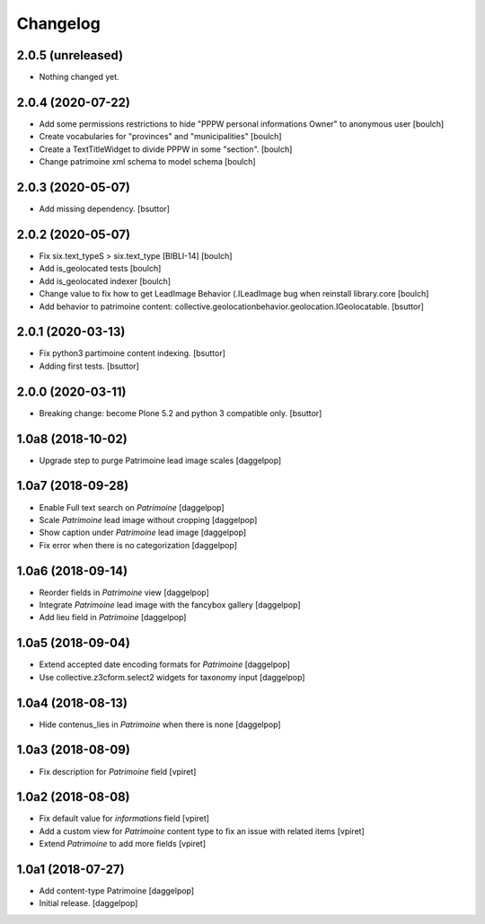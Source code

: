 Changelog
=========


2.0.5 (unreleased)
------------------

- Nothing changed yet.


2.0.4 (2020-07-22)
------------------

- Add some permissions restrictions to hide "PPPW personal informations Owner" to anonymous user
  [boulch]
- Create vocabularies for "provinces" and "municipalities"
  [boulch]
- Create a TextTitleWidget to divide PPPW in some "section".
  [boulch]
- Change patrimoine xml schema to model schema
  [boulch]


2.0.3 (2020-05-07)
------------------

- Add missing dependency.
  [bsuttor]


2.0.2 (2020-05-07)
------------------

- Fix six.text_typeS > six.text_type [BIBLI-14]
  [boulch]
- Add is_geolocated tests
  [boulch]
- Add is_geolocated indexer
  [boulch]
- Change value to fix how to get LeadImage Behavior (.ILeadImage bug when reinstall library.core
  [boulch]
- Add behavior to patrimoine content: collective.geolocationbehavior.geolocation.IGeolocatable.
  [bsuttor]


2.0.1 (2020-03-13)
------------------

- Fix python3 partimoine content indexing.
  [bsuttor]

- Adding first tests.
  [bsuttor]


2.0.0 (2020-03-11)
------------------

- Breaking change: become Plone 5.2 and python 3 compatible only.
  [bsuttor]


1.0a8 (2018-10-02)
------------------

- Upgrade step to purge Patrimoine lead image scales
  [daggelpop]


1.0a7 (2018-09-28)
------------------

- Enable Full text search on `Patrimoine`
  [daggelpop]

- Scale `Patrimoine` lead image without cropping
  [daggelpop]

- Show caption under `Patrimoine` lead image
  [daggelpop]

- Fix error when there is no categorization
  [daggelpop]


1.0a6 (2018-09-14)
------------------

- Reorder fields in `Patrimoine` view
  [daggelpop]

- Integrate `Patrimoine` lead image with the fancybox gallery
  [daggelpop]

- Add lieu field in `Patrimoine`
  [daggelpop]


1.0a5 (2018-09-04)
------------------

- Extend accepted date encoding formats for `Patrimoine`
  [daggelpop]

- Use collective.z3cform.select2 widgets for taxonomy input
  [daggelpop]


1.0a4 (2018-08-13)
------------------

- Hide contenus_lies in `Patrimoine` when there is none
  [daggelpop]

1.0a3 (2018-08-09)
------------------

- Fix description for `Patrimoine` field
  [vpiret]

1.0a2 (2018-08-08)
------------------

- Fix default value for `informations` field
  [vpiret]

- Add a custom view for `Patrimoine` content type to fix an issue with
  related items
  [vpiret]

- Extend `Patrimoine` to add more fields
  [vpiret]


1.0a1 (2018-07-27)
------------------

- Add content-type Patrimoine
  [daggelpop]

- Initial release.
  [daggelpop]
